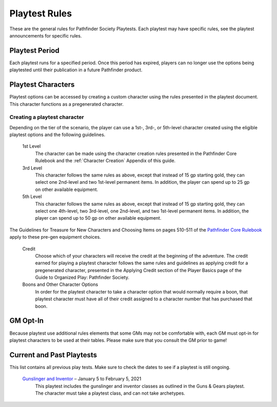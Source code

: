 ##############################
Playtest Rules
##############################

These are the general rules for Pathfinder Society Playtests. Each playtest may have specific rules, see the playtest announcements for specific rules.

***********************************
Playtest Period
***********************************

Each playtest runs for a specified period. Once this period has expired, players can no longer use the options being playtested until their publication in a future Pathfinder product.

***********************************
Playtest Characters
***********************************

Playtest options can be accessed by creating a custom character using the rules presented in the playtest document. This character functions as a pregenerated character.

Creating a playtest character 
====================================
Depending on the tier of the scenario, the player can use a 1st-, 3rd-, or 5th-level character created using the eligible playtest options and the following guidelines.

  1st Level 
    The character can be made using the character creation rules presented in the Pathfinder Core Rulebook and the :ref:`Character Creation` Appendix of this guide.
  3rd Level 
    This character follows the same rules as above, except that instead of 15 gp starting gold, they can select one 2nd-level and two 1st-level permanent items. In addition, the player can spend up to 25 gp on other available equipment.
  5th Level 
    This character follows the same rules as above, except that instead of 15 gp starting gold, they can select one 4th-level, two 3rd-level, one 2nd-level, and two 1st-level permanent items. In addition, the player can spend up to 50 gp on other available equipment.

The Guidelines for Treasure for New Characters and Choosing Items on pages 510-511 of the `Pathfinder Core Rulebook <http://2e.aonprd.com/Rules.aspx?ID=587>`_ apply to these pre-gen equipment choices.

  Credit
    Choose which of your characters will receive the credit at the beginning of the adventure. The credit earned for playing a playtest character follows the same rules and guidelines as applying credit for a pregenerated character, presented in the Applying Credit section of the Player Basics page of the Guide to Organized Play: Pathfinder Society.

  Boons and Other Character Options 
    In order for the playtest character to take a character option that would normally require a boon, that playtest character must have all of their credit assigned to a character number that has purchased that boon.

***********************************
GM Opt-In
***********************************

Because playtest use additional rules elements that some GMs may not be comfortable with, each GM must opt-in for playtest characters to be used at their tables. Please make sure that you consult the GM prior to game!

***********************************
Current and Past Playtests
***********************************

This list contains all previous play tests. Make sure to check the dates to see if a playtest is still ongoing.

  `Gunslinger and Inventor <https://paizo.com/community/blog/v5748dyo6shjb>`_ – January 5 to February 5, 2021
    This playtest includes the gunslinger and inventor classes as outlined in the Guns & Gears playtest. The character must take a playtest class, and can not take archetypes.
